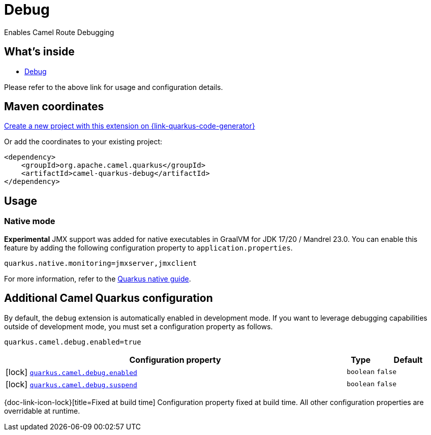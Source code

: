 // Do not edit directly!
// This file was generated by camel-quarkus-maven-plugin:update-extension-doc-page
[id="extensions-debug"]
= Debug
:linkattrs:
:cq-artifact-id: camel-quarkus-debug
:cq-native-supported: true
:cq-status: Stable
:cq-status-deprecation: Stable
:cq-description: Enables Camel Route Debugging
:cq-deprecated: false
:cq-jvm-since: 2.10.0
:cq-native-since: 3.0.0

ifeval::[{doc-show-badges} == true]
[.badges]
[.badge-key]##JVM since##[.badge-supported]##2.10.0## [.badge-key]##Native since##[.badge-supported]##3.0.0##
endif::[]

Enables Camel Route Debugging

[id="extensions-debug-whats-inside"]
== What's inside

* xref:{cq-camel-components}:others:debug.adoc[Debug]

Please refer to the above link for usage and configuration details.

[id="extensions-debug-maven-coordinates"]
== Maven coordinates

https://{link-quarkus-code-generator}/?extension-search=camel-quarkus-debug[Create a new project with this extension on {link-quarkus-code-generator}, window="_blank"]

Or add the coordinates to your existing project:

[source,xml]
----
<dependency>
    <groupId>org.apache.camel.quarkus</groupId>
    <artifactId>camel-quarkus-debug</artifactId>
</dependency>
----
ifeval::[{doc-show-user-guide-link} == true]
Check the xref:user-guide/index.adoc[User guide] for more information about writing Camel Quarkus applications.
endif::[]

[id="extensions-debug-usage"]
== Usage
[id="extensions-debug-usage-native-mode"]
=== Native mode

**Experimental** JMX support was added for native executables in GraalVM for JDK 17/20 / Mandrel 23.0. You can enable this feature by
adding the following configuration property to `application.properties`.

[source,properties]
----
quarkus.native.monitoring=jmxserver,jmxclient
----

For more information, refer to the https://quarkus.io/guides/building-native-image#using-monitoring-options[Quarkus native guide].


[id="extensions-debug-additional-camel-quarkus-configuration"]
== Additional Camel Quarkus configuration

By default, the `debug` extension is automatically enabled in development mode. If you want to leverage debugging
capabilities outside of development mode, you must set a configuration property as follows.

[source,properties]
----
quarkus.camel.debug.enabled=true
----


[width="100%",cols="80,5,15",options="header"]
|===
| Configuration property | Type | Default


|icon:lock[title=Fixed at build time] [[quarkus.camel.debug.enabled]]`link:#quarkus.camel.debug.enabled[quarkus.camel.debug.enabled]`


| `boolean`
| `false`

|icon:lock[title=Fixed at build time] [[quarkus.camel.debug.suspend]]`link:#quarkus.camel.debug.suspend[quarkus.camel.debug.suspend]`


| `boolean`
| `false`
|===

[.configuration-legend]
{doc-link-icon-lock}[title=Fixed at build time] Configuration property fixed at build time. All other configuration properties are overridable at runtime.

